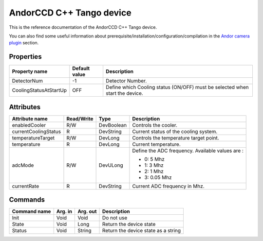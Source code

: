 .. _lima-tango-andorccd:

AndorCCD C++ Tango device
=========================

This is the reference documentation of the AndorCCD C++ Tango device.

You can also find some useful information about prerequisite/installation/configuration/compilation in the `Andor camera plugin`_ section.


Properties
----------

=========================== ==================================== ======================================================================================================
Property name               Default value                        Description
=========================== ==================================== ======================================================================================================
DetectorNum                 -1                                   Detector Number.
CoolingStatusAtStartUp      OFF                                  Define which Cooling status (ON/OFF) must be selected when start the device.
=========================== ==================================== ======================================================================================================


Attributes
----------

=========================== ============= ============================== ===============================================================================================
Attribute name              Read/Write    Type                           Description
=========================== ============= ============================== ===============================================================================================
enabledCooler               R/W           DevBoolean                     Controls the cooler.
currentCoolingStatus        R             DevString                      Current status of the cooling system.
temperatureTarget           R/W           DevLong                        Controls the temperature target point.
temperature                 R             DevLong                        Current temperature.
adcMode                     R/W           DevULong                       Define the ADC frequency. Available values are :

                                                                         - 0: 5 Mhz                                                                                          
                                                                         - 1: 3 Mhz                                                                                          
                                                                         - 2: 1 Mhz                                                                                          
                                                                         - 3: 0.05 Mhz                                                                                       
currentRate                 R             DevString                      Current ADC frequency in Mhz.
=========================== ============= ============================== ===============================================================================================


Commands
--------

======================= =============== ======================= ===========================================
Command name            Arg. in         Arg. out                Description
======================= =============== ======================= ===========================================
Init                    Void            Void                    Do not use
State                   Void            Long                    Return the device state
Status                  Void            String                  Return the device state as a string
======================= =============== ======================= ===========================================

.. _Andor camera plugin: https://lima1.readthedocs.io/en/latest/camera/andor3/doc/index.html
